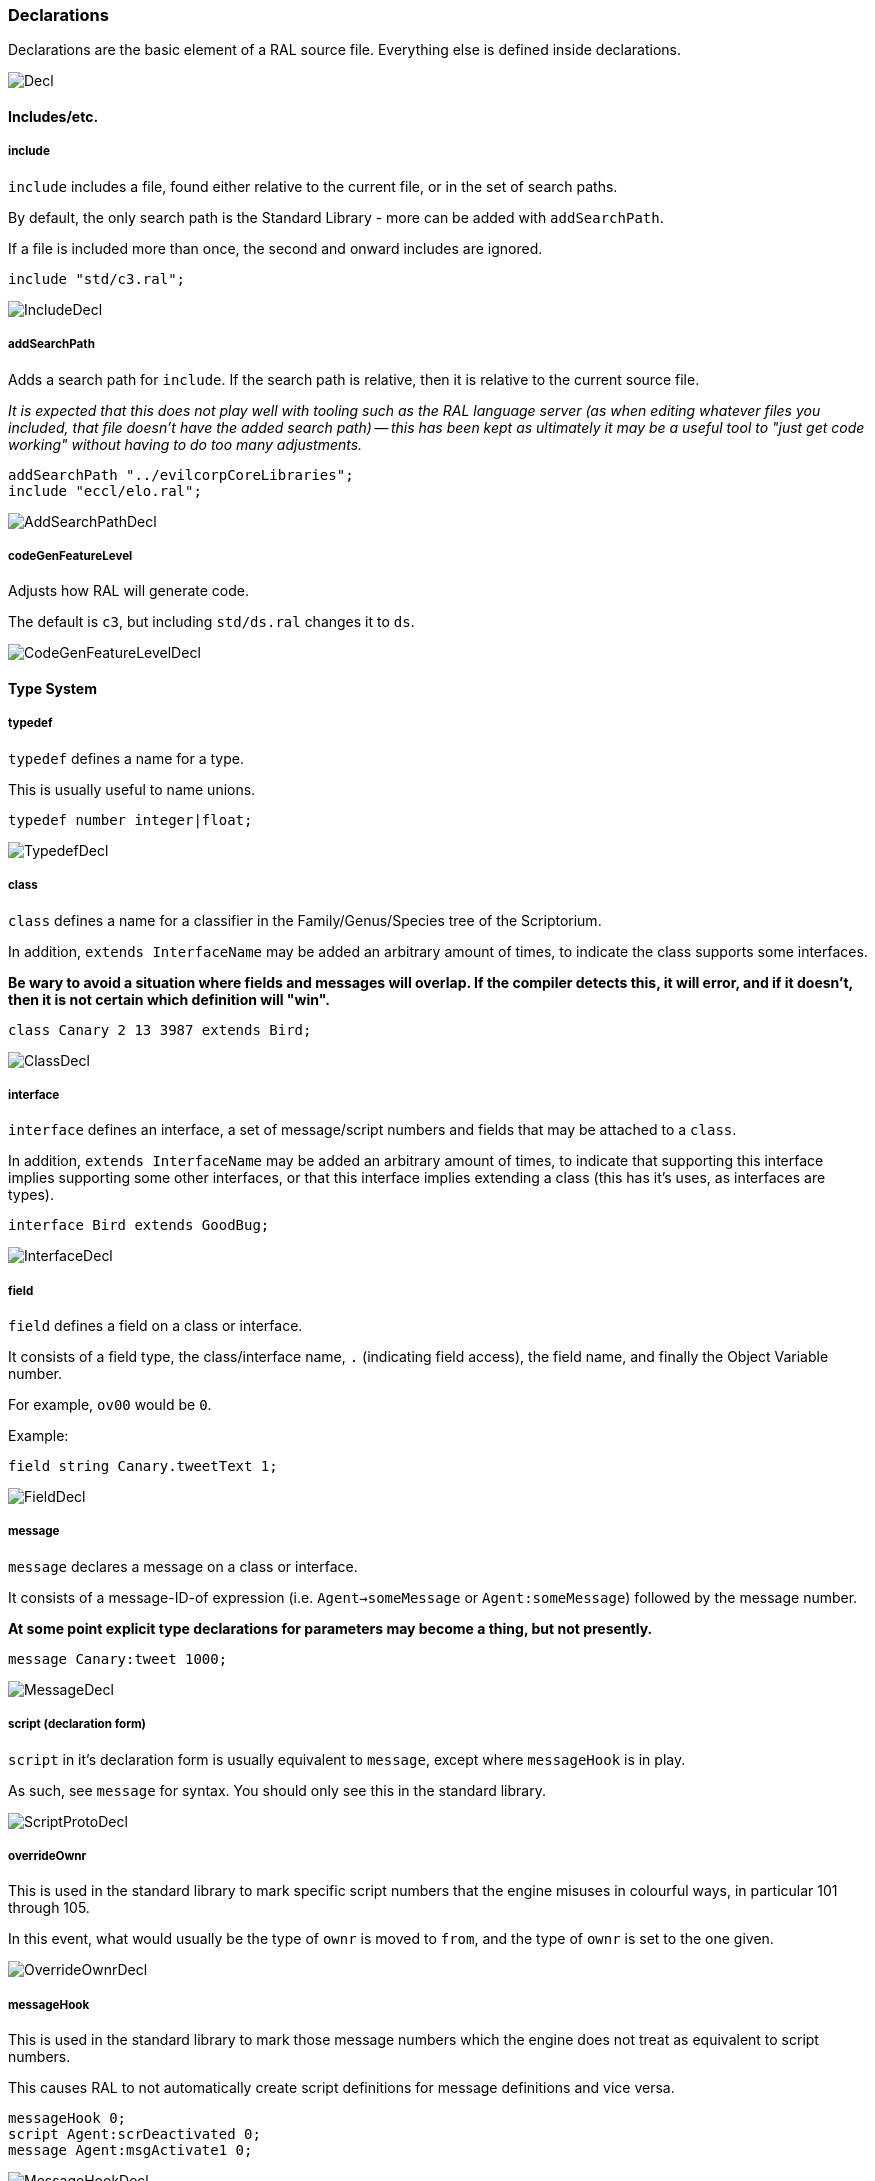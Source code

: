 ### Declarations

Declarations are the basic element of a RAL source file.
Everything else is defined inside declarations.

image::images/diagram/Decl.png[]

#### Includes/etc.

##### include

`include` includes a file, found either relative to the current file, or in the set of search paths.

By default, the only search path is the Standard Library - more can be added with `addSearchPath`.

If a file is included more than once, the second and onward includes are ignored.

```
include "std/c3.ral";
```

image::images/diagram/IncludeDecl.png[]

##### addSearchPath

Adds a search path for `include`. If the search path is relative, then it is relative to the current source file.

_It is expected that this does not play well with tooling such as the RAL language server (as when editing whatever files you included, that file doesn't have the added search path) -- this has been kept as ultimately it may be a useful tool to "just get code working" without having to do too many adjustments._

```
addSearchPath "../evilcorpCoreLibraries";
include "eccl/elo.ral";
```

image::images/diagram/AddSearchPathDecl.png[]

##### codeGenFeatureLevel

Adjusts how RAL will generate code.

The default is `c3`, but including `std/ds.ral` changes it to `ds`.

image::images/diagram/CodeGenFeatureLevelDecl.png[]

#### Type System

##### typedef

`typedef` defines a name for a type.

This is usually useful to name unions.

```
typedef number integer|float;
```

image::images/diagram/TypedefDecl.png[]

##### class

`class` defines a name for a classifier in the Family/Genus/Species tree of the Scriptorium.

In addition, `extends InterfaceName` may be added an arbitrary amount of times, to indicate the class supports some interfaces.

*Be wary to avoid a situation where fields and messages will overlap. If the compiler detects this, it will error, and if it doesn't, then it is not certain which definition will "win".*

```
class Canary 2 13 3987 extends Bird;
```

image::images/diagram/ClassDecl.png[]

##### interface

`interface` defines an interface, a set of message/script numbers and fields that may be attached to a `class`.

In addition, `extends InterfaceName` may be added an arbitrary amount of times, to indicate that supporting this interface implies supporting some other interfaces, or that this interface implies extending a class (this has it's uses, as interfaces are types).

```
interface Bird extends GoodBug;
```

image::images/diagram/InterfaceDecl.png[]

##### field

`field` defines a field on a class or interface.

It consists of a field type, the class/interface name, `.` (indicating field access), the field name, and finally the Object Variable number.

For example, `ov00` would be `0`.

Example:

```
field string Canary.tweetText 1;
```

image::images/diagram/FieldDecl.png[]

##### message

`message` declares a message on a class or interface.

It consists of a message-ID-of expression (i.e. `Agent->someMessage` or `Agent:someMessage`) followed by the message number.

*At some point explicit type declarations for parameters may become a thing, but not presently.*

```
message Canary:tweet 1000;
```

image::images/diagram/MessageDecl.png[]

##### script (declaration form)

`script` in it's declaration form is usually equivalent to `message`, except where `messageHook` is in play.

As such, see `message` for syntax. You should only see this in the standard library.

image::images/diagram/ScriptProtoDecl.png[]

##### overrideOwnr

This is used in the standard library to mark specific script numbers that the engine misuses in colourful ways, in particular 101 through 105.

In this event, what would usually be the type of `ownr` is moved to `from`, and the type of `ownr` is set to the one given.

image::images/diagram/OverrideOwnrDecl.png[]

##### messageHook

This is used in the standard library to mark those message numbers which the engine does not treat as equivalent to script numbers.

This causes RAL to not automatically create script definitions for message definitions and vice versa.

```
messageHook 0;
script Agent:scrDeactivated 0;
message Agent:msgActivate1 0;
```

image::images/diagram/MessageHookDecl.png[]

##### assertConst

`assertConst` asserts that the given constant boolean is true.

This assertion occurs at compile-time and thus is very limited in what it will accept.

This is mainly useful as a debugging tool.

```
assertConst 1; // valid
assertConst 0; // error
```

image::images/diagram/AssertConstDecl.png[]

##### Constants

A constant can be declared with the syntax `myConst = 1;`.

The expression must be evaluatable at compile-time at the point of declaration - almost needless to say, this sets quite a few limits on what is permitted. However, there is enough flexibility present for useful.

*Be aware that constants overrule in-scope variable declarations. This is to ensure consistency, as the parser and evaluator do not have access to information about scope.*

```
myConst = 1;
alwaysFalse = 0;
install {
    @'outv {myConst}';
    if alwaysFalse {
        @'outs "This code will never be run!"';
    }
}
```

image::images/diagram/ConstantDecl.png[]

#### Code

##### script (statement form)

`script` in it's statement form declares a script.

RAL only allows declaring scripts on named classes (not that this is particularly hard to ensure - classes may be named with the `class` declaration).

The script may be specified as `Class:scriptName` or as `Class 123` (where 123 is the script number, declared with `message` or `script` as appropriate).

It is generally preferrable to use script names.

```
script Canary:eaten {
@'dbg: outs {"Ouchie!"}';
}
```

image::images/diagram/ScriptCodeDecl.png[]

##### install

`install` declares the install script of an agent, used to place it in the world.

The keyword, `install`, is simply followed by a statement/block. *If multiple install sections are declared, the contents of each are merged into one big install section in the order of their declaration.*

```
install {
newSimple(Canary, "canary.c16", 1, 0, 3000);
}
```

image::images/diagram/InstallDecl.png[]

##### remove

Like `install`, `remove` declares a global script - however, the remove script is intended to clean up the agent's Scriptorium presence, along with the agent itself.

The keyword, `remove`, is simply followed by a statement/block. *If multiple remove sections are declared, the contents of each are merged into one big remove section in the order of their declaration.*

```
remove {
scrx(Canary, Canary:tweet);
}
```

image::images/diagram/RemoveDecl.png[]

##### macro

It is reasonably evident to a programmer who has had to read any significant amount of CAOS (the Portal code is great for shredding your soul) that the lack of global named functions with arbitrary amounts of arguments in CAOS... or global named functions... or global functions... is a severe drain on the sanity of anyone with the misfortune of having to work in it.

As such, RAL includes macros, meant to act as the RAL equivalent to global functions.

In practice, RAL macros are expressions with parameters that are either aliased or copied into temporary variables.

There are two forms of macro: Statement macros and expression macros.

Both become callable expressions, but statement macros have their 'return' values aliased as accessible variables that you write to, while expression macros are simply a substitution of an expression (but see *statement expressions* in the relevant section).

The syntax of an expression macro is simply `macro NAME(PARAM...) EXPRESSION`.

It is polite to append a semicolon after an expression macro that is not a *statement expression*.

Parameters are separated by `,` and take the form of `TYPE NAME`, `TYPE @NAME`, or `TYPE @=NAME`. The presence of the `@` character, declaring the parameter as inline, is invalid (and redundant) for the return values of a statement macro, but for regular (non-return) parameters it's always valid. The `@=` variant indicates the parameter is inline and variable (it must be assignable to).

Essentially, the difference is that an inline parameter is declared as if an `alias` had occurred in a scope immediately surrounding the call, while a non-inline parameter is declared as if a `let` had occurred in that same scope.

The syntax of a statement macro is `macro (RET...) NAME(PARAM...) STATEMENT`, where `RET` is of the same format as `PARAM` but without inlining being allowed (as it's redundant - all return values are inline).

It is allowed to declare multiple macros with the same name if and only if they have a different number of parameters.

Finally, it is worth noting that macros are considered constants. This implies that they can be shadowed by variables.

```
macro textWithSideEffects() {
@'outs {"Side effect!\n"}';
return "Bloop.";
}

macro test1(str text) {
// As the argument is not inline, a temporary variable is created.
// Thus the side effects only execute once.
@'outs {text}';
@'outs {text}';
return 1;
}

macro (int retVal) test2(str @text) {
// As the argument is inline, 'text' here is substituted for the expression.
// Thus the side effects execute twice.
@'outs {text}';
@'outs {text}';
// Note that if there are any side-effects necessary in order to write to retVal, they occur here.
retVal = 1;
}

macro () test3(str @=text) {
// Inline variable arguments can also effectively return values.
text = "someText!\n";
}

install {
test1(textWithSideEffects());
test2(textWithSideEffects());
// v is modified here by test3.
let string v;
test3(v);
@'outs {v}'; // someText!\n
}
```

image::images/diagram/MacroDecl.png[]

__ArgList__:

image::images/diagram/MacroArgList.png[]

__MacroArg__:

image::images/diagram/MacroArg.png[]
